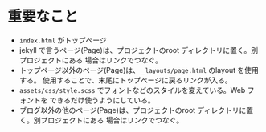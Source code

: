 * 重要なこと
  - =index.html= がトップページ
  - jekyll で言うページ(Page)は、プロジェクトのroot ディレクトリに置く。別プロジェクトにある
    場合はリンクでつなぐ。
  - トップページ以外のページ(Page)は、 =_layouts/page.html= のlayout を使用する。
    使用することで、末尾にトップページに戻るリンクが入る。
  - =assets/css/style.scss= でフォントなどのスタイルを変えている。Web フォントを
    できるだけ使うようにしている。 
  - ブログ以外の他のページ(Page)は、プロジェクトのroot ディレクトリに置く。別プロジェクトにある
    場合はリンクでつなぐ。
